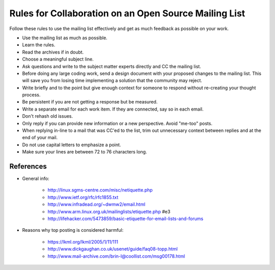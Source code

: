 .. _mailing:

Rules for Collaboration on an Open Source Mailing List
######################################################

Follow these rules to use the mailing list effectively and get as much
feedback as possible on your work.

* Use the mailing list as much as possible.

* Learn the rules.

* Read the archives if in doubt.

* Choose a meaningful subject line.

* Ask questions and write to the subject matter experts directly and
  CC the mailing list.

* Before doing any large coding work, send a design document with your
  proposed changes to the mailing list. This will save you from losing
  time implementing a solution that the community may reject.

* Write briefly and to the point but give enough context for someone
  to respond without re-creating your thought process.

* Be persistent if you are not getting a response but be measured.

* Write a separate email for each work item. If they are connected, say so
  in each email.

* Don't rehash old issues.

* Only reply if you can provide new information or a new perspective.
  Avoid "me-too" posts.

* When replying in-line to a mail that was CC'ed to the list, trim out
  unnecessary context between replies and at the end of your mail.

* Do not use capital letters to emphasize a point.

* Make sure your lines are between 72 to 76 characters long.

References
**********

* General info:

   + http://linux.sgms-centre.com/misc/netiquette.php

   + http://www.ietf.org/rfc/rfc1855.txt

   + http://www.infradead.org/~dwmw2/email.html

   + http://www.arm.linux.org.uk/mailinglists/etiquette.php #e3

   + http://lifehacker.com/5473859/basic-etiquette-for-email-lists-and-forums

* Reasons why top posting is considered harmful:

   + https://lkml.org/lkml/2005/1/11/111

   + http://www.dickgaughan.co.uk/usenet/guide/faq08-topp.html

   + http://www.mail-archive.com/brin-l@coollist.com/msg00178.html
